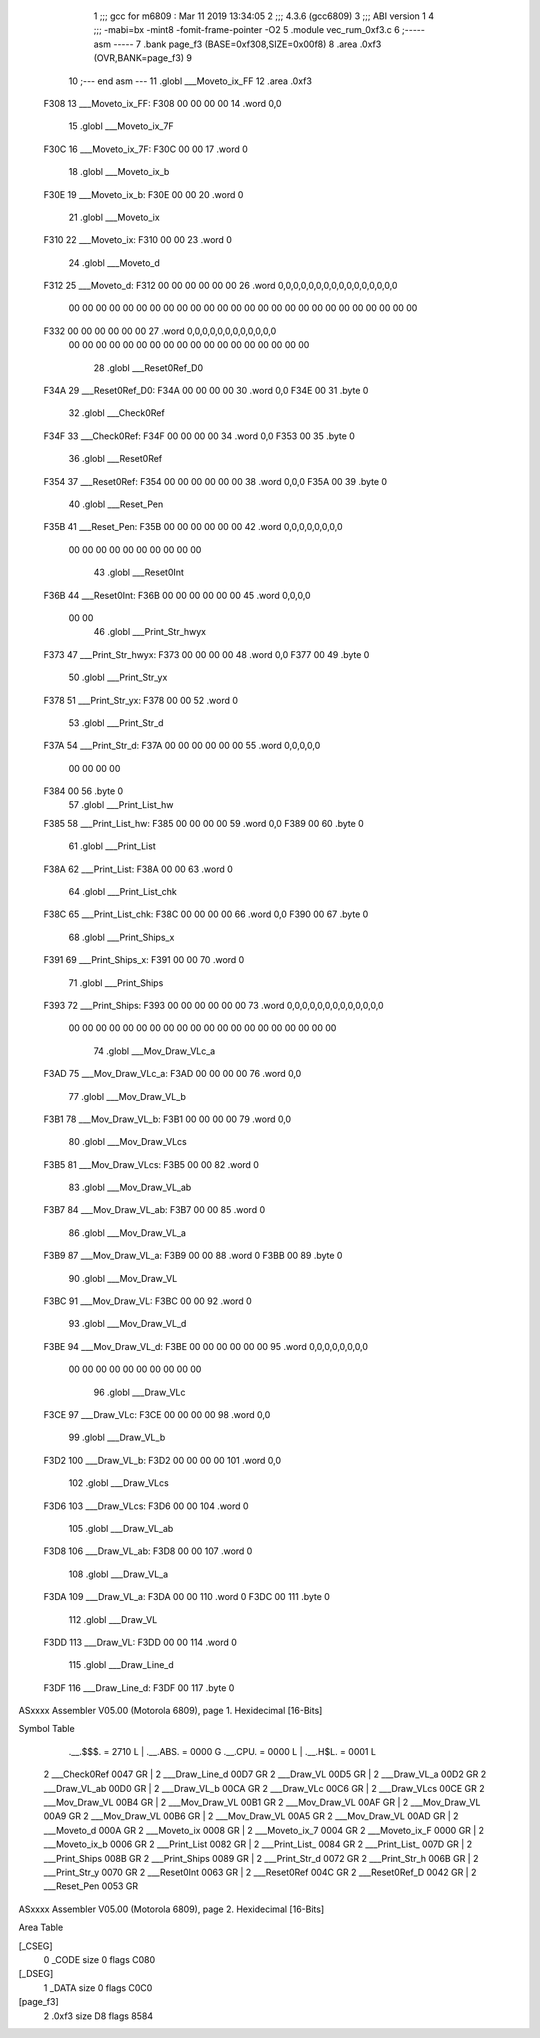                               1 ;;; gcc for m6809 : Mar 11 2019 13:34:05
                              2 ;;; 4.3.6 (gcc6809)
                              3 ;;; ABI version 1
                              4 ;;; -mabi=bx -mint8 -fomit-frame-pointer -O2
                              5 	.module	vec_rum_0xf3.c
                              6 ;----- asm -----
                              7 	.bank page_f3 (BASE=0xf308,SIZE=0x00f8)
                              8 	.area .0xf3 (OVR,BANK=page_f3)
                              9 	
                             10 ;--- end asm ---
                             11 	.globl	___Moveto_ix_FF
                             12 	.area	.0xf3
   F308                      13 ___Moveto_ix_FF:
   F308 00 00 00 00          14 	.word	0,0
                             15 	.globl	___Moveto_ix_7F
   F30C                      16 ___Moveto_ix_7F:
   F30C 00 00                17 	.word	0
                             18 	.globl	___Moveto_ix_b
   F30E                      19 ___Moveto_ix_b:
   F30E 00 00                20 	.word	0
                             21 	.globl	___Moveto_ix
   F310                      22 ___Moveto_ix:
   F310 00 00                23 	.word	0
                             24 	.globl	___Moveto_d
   F312                      25 ___Moveto_d:
   F312 00 00 00 00 00 00    26 	.word	0,0,0,0,0,0,0,0,0,0,0,0,0,0,0,0
        00 00 00 00 00 00
        00 00 00 00 00 00
        00 00 00 00 00 00
        00 00 00 00 00 00
        00 00
   F332 00 00 00 00 00 00    27 	.word	0,0,0,0,0,0,0,0,0,0,0,0
        00 00 00 00 00 00
        00 00 00 00 00 00
        00 00 00 00 00 00
                             28 	.globl	___Reset0Ref_D0
   F34A                      29 ___Reset0Ref_D0:
   F34A 00 00 00 00          30 	.word	0,0
   F34E 00                   31 	.byte	0
                             32 	.globl	___Check0Ref
   F34F                      33 ___Check0Ref:
   F34F 00 00 00 00          34 	.word	0,0
   F353 00                   35 	.byte	0
                             36 	.globl	___Reset0Ref
   F354                      37 ___Reset0Ref:
   F354 00 00 00 00 00 00    38 	.word	0,0,0
   F35A 00                   39 	.byte	0
                             40 	.globl	___Reset_Pen
   F35B                      41 ___Reset_Pen:
   F35B 00 00 00 00 00 00    42 	.word	0,0,0,0,0,0,0,0
        00 00 00 00 00 00
        00 00 00 00
                             43 	.globl	___Reset0Int
   F36B                      44 ___Reset0Int:
   F36B 00 00 00 00 00 00    45 	.word	0,0,0,0
        00 00
                             46 	.globl	___Print_Str_hwyx
   F373                      47 ___Print_Str_hwyx:
   F373 00 00 00 00          48 	.word	0,0
   F377 00                   49 	.byte	0
                             50 	.globl	___Print_Str_yx
   F378                      51 ___Print_Str_yx:
   F378 00 00                52 	.word	0
                             53 	.globl	___Print_Str_d
   F37A                      54 ___Print_Str_d:
   F37A 00 00 00 00 00 00    55 	.word	0,0,0,0,0
        00 00 00 00
   F384 00                   56 	.byte	0
                             57 	.globl	___Print_List_hw
   F385                      58 ___Print_List_hw:
   F385 00 00 00 00          59 	.word	0,0
   F389 00                   60 	.byte	0
                             61 	.globl	___Print_List
   F38A                      62 ___Print_List:
   F38A 00 00                63 	.word	0
                             64 	.globl	___Print_List_chk
   F38C                      65 ___Print_List_chk:
   F38C 00 00 00 00          66 	.word	0,0
   F390 00                   67 	.byte	0
                             68 	.globl	___Print_Ships_x
   F391                      69 ___Print_Ships_x:
   F391 00 00                70 	.word	0
                             71 	.globl	___Print_Ships
   F393                      72 ___Print_Ships:
   F393 00 00 00 00 00 00    73 	.word	0,0,0,0,0,0,0,0,0,0,0,0,0
        00 00 00 00 00 00
        00 00 00 00 00 00
        00 00 00 00 00 00
        00 00
                             74 	.globl	___Mov_Draw_VLc_a
   F3AD                      75 ___Mov_Draw_VLc_a:
   F3AD 00 00 00 00          76 	.word	0,0
                             77 	.globl	___Mov_Draw_VL_b
   F3B1                      78 ___Mov_Draw_VL_b:
   F3B1 00 00 00 00          79 	.word	0,0
                             80 	.globl	___Mov_Draw_VLcs
   F3B5                      81 ___Mov_Draw_VLcs:
   F3B5 00 00                82 	.word	0
                             83 	.globl	___Mov_Draw_VL_ab
   F3B7                      84 ___Mov_Draw_VL_ab:
   F3B7 00 00                85 	.word	0
                             86 	.globl	___Mov_Draw_VL_a
   F3B9                      87 ___Mov_Draw_VL_a:
   F3B9 00 00                88 	.word	0
   F3BB 00                   89 	.byte	0
                             90 	.globl	___Mov_Draw_VL
   F3BC                      91 ___Mov_Draw_VL:
   F3BC 00 00                92 	.word	0
                             93 	.globl	___Mov_Draw_VL_d
   F3BE                      94 ___Mov_Draw_VL_d:
   F3BE 00 00 00 00 00 00    95 	.word	0,0,0,0,0,0,0,0
        00 00 00 00 00 00
        00 00 00 00
                             96 	.globl	___Draw_VLc
   F3CE                      97 ___Draw_VLc:
   F3CE 00 00 00 00          98 	.word	0,0
                             99 	.globl	___Draw_VL_b
   F3D2                     100 ___Draw_VL_b:
   F3D2 00 00 00 00         101 	.word	0,0
                            102 	.globl	___Draw_VLcs
   F3D6                     103 ___Draw_VLcs:
   F3D6 00 00               104 	.word	0
                            105 	.globl	___Draw_VL_ab
   F3D8                     106 ___Draw_VL_ab:
   F3D8 00 00               107 	.word	0
                            108 	.globl	___Draw_VL_a
   F3DA                     109 ___Draw_VL_a:
   F3DA 00 00               110 	.word	0
   F3DC 00                  111 	.byte	0
                            112 	.globl	___Draw_VL
   F3DD                     113 ___Draw_VL:
   F3DD 00 00               114 	.word	0
                            115 	.globl	___Draw_Line_d
   F3DF                     116 ___Draw_Line_d:
   F3DF 00                  117 	.byte	0
ASxxxx Assembler V05.00  (Motorola 6809), page 1.
Hexidecimal [16-Bits]

Symbol Table

    .__.$$$.       =   2710 L   |     .__.ABS.       =   0000 G
    .__.CPU.       =   0000 L   |     .__.H$L.       =   0001 L
  2 ___Check0Ref       0047 GR  |   2 ___Draw_Line_d     00D7 GR
  2 ___Draw_VL         00D5 GR  |   2 ___Draw_VL_a       00D2 GR
  2 ___Draw_VL_ab      00D0 GR  |   2 ___Draw_VL_b       00CA GR
  2 ___Draw_VLc        00C6 GR  |   2 ___Draw_VLcs       00CE GR
  2 ___Mov_Draw_VL     00B4 GR  |   2 ___Mov_Draw_VL     00B1 GR
  2 ___Mov_Draw_VL     00AF GR  |   2 ___Mov_Draw_VL     00A9 GR
  2 ___Mov_Draw_VL     00B6 GR  |   2 ___Mov_Draw_VL     00A5 GR
  2 ___Mov_Draw_VL     00AD GR  |   2 ___Moveto_d        000A GR
  2 ___Moveto_ix       0008 GR  |   2 ___Moveto_ix_7     0004 GR
  2 ___Moveto_ix_F     0000 GR  |   2 ___Moveto_ix_b     0006 GR
  2 ___Print_List      0082 GR  |   2 ___Print_List_     0084 GR
  2 ___Print_List_     007D GR  |   2 ___Print_Ships     008B GR
  2 ___Print_Ships     0089 GR  |   2 ___Print_Str_d     0072 GR
  2 ___Print_Str_h     006B GR  |   2 ___Print_Str_y     0070 GR
  2 ___Reset0Int       0063 GR  |   2 ___Reset0Ref       004C GR
  2 ___Reset0Ref_D     0042 GR  |   2 ___Reset_Pen       0053 GR

ASxxxx Assembler V05.00  (Motorola 6809), page 2.
Hexidecimal [16-Bits]

Area Table

[_CSEG]
   0 _CODE            size    0   flags C080
[_DSEG]
   1 _DATA            size    0   flags C0C0
[page_f3]
   2 .0xf3            size   D8   flags 8584

